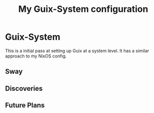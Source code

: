 #+TITLE: My Guix-System configuration


* Guix-System

This is a initial pass at setting up Guix at a system level. It has a similar approach to my NixOS config.

** Sway

** Discoveries

** Future Plans
